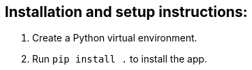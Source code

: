 :!last-update-label:

== Installation and setup instructions:

. Create a Python virtual environment.
. Run `pip install .` to install the app.